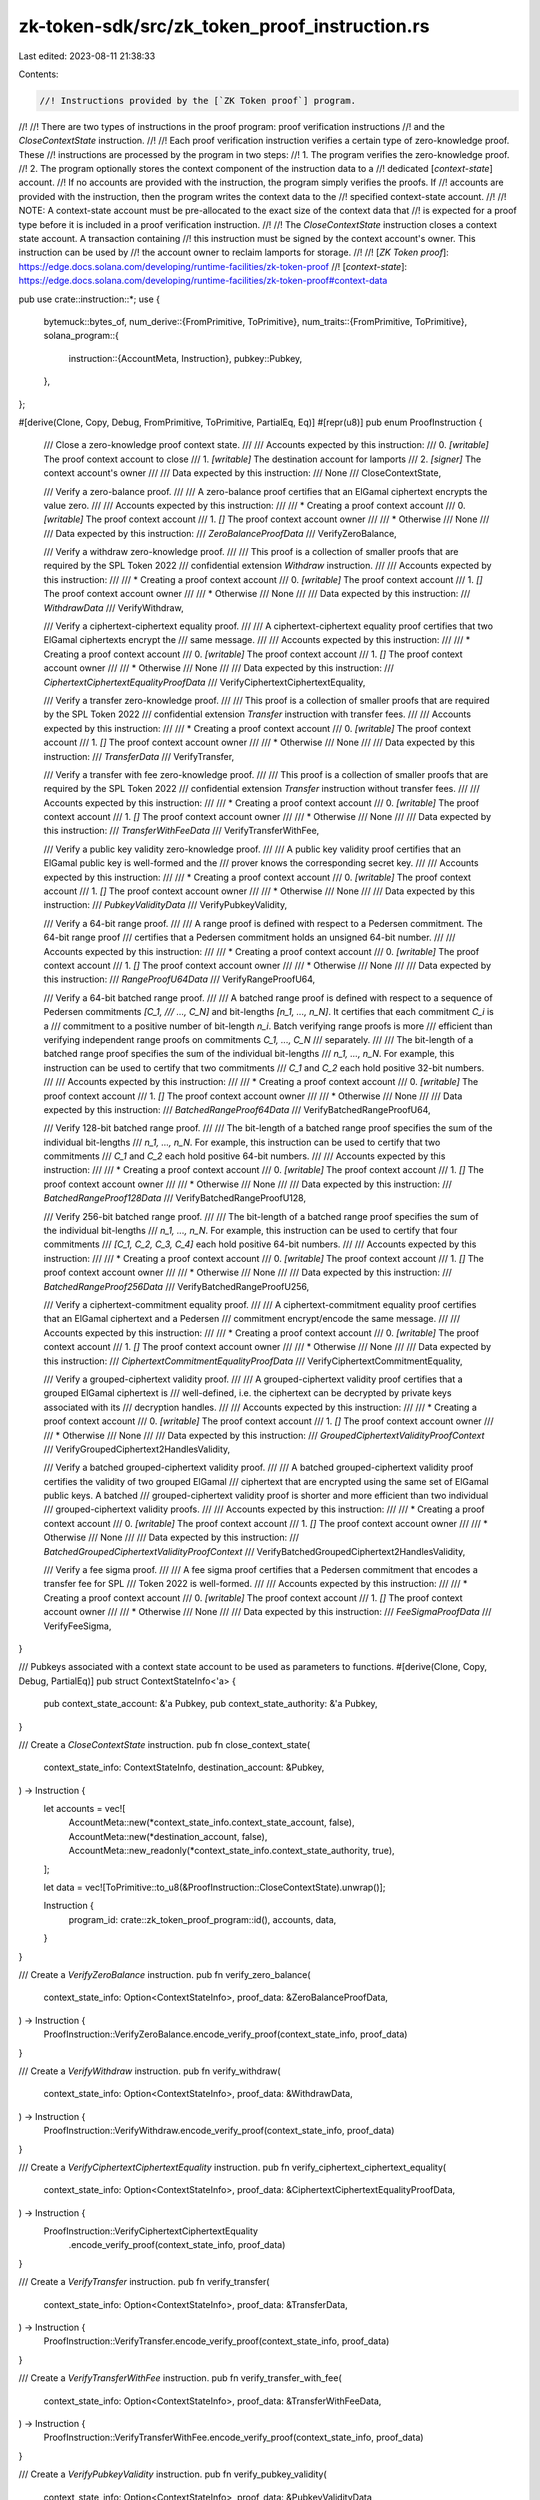 zk-token-sdk/src/zk_token_proof_instruction.rs
==============================================

Last edited: 2023-08-11 21:38:33

Contents:

.. code-block:: rs

    //! Instructions provided by the [`ZK Token proof`] program.
//!
//! There are two types of instructions in the proof program: proof verification instructions
//! and the `CloseContextState` instruction.
//!
//! Each proof verification instruction verifies a certain type of zero-knowledge proof. These
//! instructions are processed by the program in two steps:
//!   1. The program verifies the zero-knowledge proof.
//!   2. The program optionally stores the context component of the instruction data to a
//!      dedicated [`context-state`] account.
//! If no accounts are provided with the instruction, the program simply verifies the proofs. If
//! accounts are provided with the instruction, then the program writes the context data to the
//! specified context-state account.
//!
//! NOTE: A context-state account must be pre-allocated to the exact size of the context data that
//! is expected for a proof type before it is included in a proof verification instruction.
//!
//! The `CloseContextState` instruction closes a context state account. A transaction containing
//! this instruction must be signed by the context account's owner. This instruction can be used by
//! the account owner to reclaim lamports for storage.
//!
//! [`ZK Token proof`]: https://edge.docs.solana.com/developing/runtime-facilities/zk-token-proof
//! [`context-state`]: https://edge.docs.solana.com/developing/runtime-facilities/zk-token-proof#context-data

pub use crate::instruction::*;
use {
    bytemuck::bytes_of,
    num_derive::{FromPrimitive, ToPrimitive},
    num_traits::{FromPrimitive, ToPrimitive},
    solana_program::{
        instruction::{AccountMeta, Instruction},
        pubkey::Pubkey,
    },
};

#[derive(Clone, Copy, Debug, FromPrimitive, ToPrimitive, PartialEq, Eq)]
#[repr(u8)]
pub enum ProofInstruction {
    /// Close a zero-knowledge proof context state.
    ///
    /// Accounts expected by this instruction:
    ///   0. `[writable]` The proof context account to close
    ///   1. `[writable]` The destination account for lamports
    ///   2. `[signer]` The context account's owner
    ///
    /// Data expected by this instruction:
    ///   None
    ///
    CloseContextState,

    /// Verify a zero-balance proof.
    ///
    /// A zero-balance proof certifies that an ElGamal ciphertext encrypts the value zero.
    ///
    /// Accounts expected by this instruction:
    ///
    ///   * Creating a proof context account
    ///   0. `[writable]` The proof context account
    ///   1. `[]` The proof context account owner
    ///
    ///   * Otherwise
    ///   None
    ///
    /// Data expected by this instruction:
    ///   `ZeroBalanceProofData`
    ///
    VerifyZeroBalance,

    /// Verify a withdraw zero-knowledge proof.
    ///
    /// This proof is a collection of smaller proofs that are required by the SPL Token 2022
    /// confidential extension `Withdraw` instruction.
    ///
    /// Accounts expected by this instruction:
    ///
    ///   * Creating a proof context account
    ///   0. `[writable]` The proof context account
    ///   1. `[]` The proof context account owner
    ///
    ///   * Otherwise
    ///   None
    ///
    /// Data expected by this instruction:
    ///   `WithdrawData`
    ///
    VerifyWithdraw,

    /// Verify a ciphertext-ciphertext equality proof.
    ///
    /// A ciphertext-ciphertext equality proof certifies that two ElGamal ciphertexts encrypt the
    /// same message.
    ///
    /// Accounts expected by this instruction:
    ///
    ///   * Creating a proof context account
    ///   0. `[writable]` The proof context account
    ///   1. `[]` The proof context account owner
    ///
    ///   * Otherwise
    ///   None
    ///
    /// Data expected by this instruction:
    ///   `CiphertextCiphertextEqualityProofData`
    ///
    VerifyCiphertextCiphertextEquality,

    /// Verify a transfer zero-knowledge proof.
    ///
    /// This proof is a collection of smaller proofs that are required by the SPL Token 2022
    /// confidential extension `Transfer` instruction with transfer fees.
    ///
    /// Accounts expected by this instruction:
    ///
    ///   * Creating a proof context account
    ///   0. `[writable]` The proof context account
    ///   1. `[]` The proof context account owner
    ///
    ///   * Otherwise
    ///   None
    ///
    /// Data expected by this instruction:
    ///   `TransferData`
    ///
    VerifyTransfer,

    /// Verify a transfer with fee zero-knowledge proof.
    ///
    /// This proof is a collection of smaller proofs that are required by the SPL Token 2022
    /// confidential extension `Transfer` instruction without transfer fees.
    ///
    /// Accounts expected by this instruction:
    ///
    ///   * Creating a proof context account
    ///   0. `[writable]` The proof context account
    ///   1. `[]` The proof context account owner
    ///
    ///   * Otherwise
    ///   None
    ///
    /// Data expected by this instruction:
    ///   `TransferWithFeeData`
    ///
    VerifyTransferWithFee,

    /// Verify a public key validity zero-knowledge proof.
    ///
    /// A public key validity proof certifies that an ElGamal public key is well-formed and the
    /// prover knows the corresponding secret key.
    ///
    /// Accounts expected by this instruction:
    ///
    ///   * Creating a proof context account
    ///   0. `[writable]` The proof context account
    ///   1. `[]` The proof context account owner
    ///
    ///   * Otherwise
    ///   None
    ///
    /// Data expected by this instruction:
    ///   `PubkeyValidityData`
    ///
    VerifyPubkeyValidity,

    /// Verify a 64-bit range proof.
    ///
    /// A range proof is defined with respect to a Pedersen commitment. The 64-bit range proof
    /// certifies that a Pedersen commitment holds an unsigned 64-bit number.
    ///
    /// Accounts expected by this instruction:
    ///
    ///   * Creating a proof context account
    ///   0. `[writable]` The proof context account
    ///   1. `[]` The proof context account owner
    ///
    ///   * Otherwise
    ///   None
    ///
    /// Data expected by this instruction:
    ///   `RangeProofU64Data`
    ///
    VerifyRangeProofU64,

    /// Verify a 64-bit batched range proof.
    ///
    /// A batched range proof is defined with respect to a sequence of Pedersen commitments `[C_1,
    /// ..., C_N]` and bit-lengths `[n_1, ..., n_N]`. It certifies that each commitment `C_i` is a
    /// commitment to a positive number of bit-length `n_i`. Batch verifying range proofs is more
    /// efficient than verifying independent range proofs on commitments `C_1, ..., C_N`
    /// separately.
    ///
    /// The bit-length of a batched range proof specifies the sum of the individual bit-lengths
    /// `n_1, ..., n_N`. For example, this instruction can be used to certify that two commitments
    /// `C_1` and `C_2` each hold positive 32-bit numbers.
    ///
    /// Accounts expected by this instruction:
    ///
    ///   * Creating a proof context account
    ///   0. `[writable]` The proof context account
    ///   1. `[]` The proof context account owner
    ///
    ///   * Otherwise
    ///   None
    ///
    /// Data expected by this instruction:
    ///   `BatchedRangeProof64Data`
    ///
    VerifyBatchedRangeProofU64,

    /// Verify 128-bit batched range proof.
    ///
    /// The bit-length of a batched range proof specifies the sum of the individual bit-lengths
    /// `n_1, ..., n_N`. For example, this instruction can be used to certify that two commitments
    /// `C_1` and `C_2` each hold positive 64-bit numbers.
    ///
    /// Accounts expected by this instruction:
    ///
    ///   * Creating a proof context account
    ///   0. `[writable]` The proof context account
    ///   1. `[]` The proof context account owner
    ///
    ///   * Otherwise
    ///   None
    ///
    /// Data expected by this instruction:
    ///   `BatchedRangeProof128Data`
    ///
    VerifyBatchedRangeProofU128,

    /// Verify 256-bit batched range proof.
    ///
    /// The bit-length of a batched range proof specifies the sum of the individual bit-lengths
    /// `n_1, ..., n_N`. For example, this instruction can be used to certify that four commitments
    /// `[C_1, C_2, C_3, C_4]` each hold positive 64-bit numbers.
    ///
    /// Accounts expected by this instruction:
    ///
    ///   * Creating a proof context account
    ///   0. `[writable]` The proof context account
    ///   1. `[]` The proof context account owner
    ///
    ///   * Otherwise
    ///   None
    ///
    /// Data expected by this instruction:
    ///   `BatchedRangeProof256Data`
    ///
    VerifyBatchedRangeProofU256,

    /// Verify a ciphertext-commitment equality proof.
    ///
    /// A ciphertext-commitment equality proof certifies that an ElGamal ciphertext and a Pedersen
    /// commitment encrypt/encode the same message.
    ///
    /// Accounts expected by this instruction:
    ///
    ///   * Creating a proof context account
    ///   0. `[writable]` The proof context account
    ///   1. `[]` The proof context account owner
    ///
    ///   * Otherwise
    ///   None
    ///
    /// Data expected by this instruction:
    ///   `CiphertextCommitmentEqualityProofData`
    ///
    VerifyCiphertextCommitmentEquality,

    /// Verify a grouped-ciphertext validity proof.
    ///
    /// A grouped-ciphertext validity proof certifies that a grouped ElGamal ciphertext is
    /// well-defined, i.e. the ciphertext can be decrypted by private keys associated with its
    /// decryption handles.
    ///
    /// Accounts expected by this instruction:
    ///
    ///   * Creating a proof context account
    ///   0. `[writable]` The proof context account
    ///   1. `[]` The proof context account owner
    ///
    ///   * Otherwise
    ///   None
    ///
    /// Data expected by this instruction:
    ///   `GroupedCiphertextValidityProofContext`
    ///
    VerifyGroupedCiphertext2HandlesValidity,

    /// Verify a batched grouped-ciphertext validity proof.
    ///
    /// A batched grouped-ciphertext validity proof certifies the validity of two grouped ElGamal
    /// ciphertext that are encrypted using the same set of ElGamal public keys. A batched
    /// grouped-ciphertext validity proof is shorter and more efficient than two individual
    /// grouped-ciphertext validity proofs.
    ///
    /// Accounts expected by this instruction:
    ///
    ///   * Creating a proof context account
    ///   0. `[writable]` The proof context account
    ///   1. `[]` The proof context account owner
    ///
    ///   * Otherwise
    ///   None
    ///
    /// Data expected by this instruction:
    ///   `BatchedGroupedCiphertextValidityProofContext`
    ///
    VerifyBatchedGroupedCiphertext2HandlesValidity,

    /// Verify a fee sigma proof.
    ///
    /// A fee sigma proof certifies that a Pedersen commitment that encodes a transfer fee for SPL
    /// Token 2022 is well-formed.
    ///
    /// Accounts expected by this instruction:
    ///
    ///   * Creating a proof context account
    ///   0. `[writable]` The proof context account
    ///   1. `[]` The proof context account owner
    ///
    ///   * Otherwise
    ///   None
    ///
    /// Data expected by this instruction:
    ///   `FeeSigmaProofData`
    ///
    VerifyFeeSigma,
}

/// Pubkeys associated with a context state account to be used as parameters to functions.
#[derive(Clone, Copy, Debug, PartialEq)]
pub struct ContextStateInfo<'a> {
    pub context_state_account: &'a Pubkey,
    pub context_state_authority: &'a Pubkey,
}

/// Create a `CloseContextState` instruction.
pub fn close_context_state(
    context_state_info: ContextStateInfo,
    destination_account: &Pubkey,
) -> Instruction {
    let accounts = vec![
        AccountMeta::new(*context_state_info.context_state_account, false),
        AccountMeta::new(*destination_account, false),
        AccountMeta::new_readonly(*context_state_info.context_state_authority, true),
    ];

    let data = vec![ToPrimitive::to_u8(&ProofInstruction::CloseContextState).unwrap()];

    Instruction {
        program_id: crate::zk_token_proof_program::id(),
        accounts,
        data,
    }
}

/// Create a `VerifyZeroBalance` instruction.
pub fn verify_zero_balance(
    context_state_info: Option<ContextStateInfo>,
    proof_data: &ZeroBalanceProofData,
) -> Instruction {
    ProofInstruction::VerifyZeroBalance.encode_verify_proof(context_state_info, proof_data)
}

/// Create a `VerifyWithdraw` instruction.
pub fn verify_withdraw(
    context_state_info: Option<ContextStateInfo>,
    proof_data: &WithdrawData,
) -> Instruction {
    ProofInstruction::VerifyWithdraw.encode_verify_proof(context_state_info, proof_data)
}

/// Create a `VerifyCiphertextCiphertextEquality` instruction.
pub fn verify_ciphertext_ciphertext_equality(
    context_state_info: Option<ContextStateInfo>,
    proof_data: &CiphertextCiphertextEqualityProofData,
) -> Instruction {
    ProofInstruction::VerifyCiphertextCiphertextEquality
        .encode_verify_proof(context_state_info, proof_data)
}

/// Create a `VerifyTransfer` instruction.
pub fn verify_transfer(
    context_state_info: Option<ContextStateInfo>,
    proof_data: &TransferData,
) -> Instruction {
    ProofInstruction::VerifyTransfer.encode_verify_proof(context_state_info, proof_data)
}

/// Create a `VerifyTransferWithFee` instruction.
pub fn verify_transfer_with_fee(
    context_state_info: Option<ContextStateInfo>,
    proof_data: &TransferWithFeeData,
) -> Instruction {
    ProofInstruction::VerifyTransferWithFee.encode_verify_proof(context_state_info, proof_data)
}

/// Create a `VerifyPubkeyValidity` instruction.
pub fn verify_pubkey_validity(
    context_state_info: Option<ContextStateInfo>,
    proof_data: &PubkeyValidityData,
) -> Instruction {
    ProofInstruction::VerifyPubkeyValidity.encode_verify_proof(context_state_info, proof_data)
}

/// Create a `VerifyRangeProofU64` instruction.
pub fn verify_range_proof_u64(
    context_state_info: Option<ContextStateInfo>,
    proof_data: &RangeProofU64Data,
) -> Instruction {
    ProofInstruction::VerifyRangeProofU64.encode_verify_proof(context_state_info, proof_data)
}

/// Create a `VerifyBatchedRangeProofU64` instruction.
pub fn verify_batched_verify_range_proof_u64(
    context_state_info: Option<ContextStateInfo>,
    proof_data: &BatchedRangeProofU64Data,
) -> Instruction {
    ProofInstruction::VerifyBatchedRangeProofU64.encode_verify_proof(context_state_info, proof_data)
}

/// Create a `VerifyBatchedRangeProofU128` instruction.
pub fn verify_batched_verify_range_proof_u128(
    context_state_info: Option<ContextStateInfo>,
    proof_data: &BatchedRangeProofU128Data,
) -> Instruction {
    ProofInstruction::VerifyBatchedRangeProofU128
        .encode_verify_proof(context_state_info, proof_data)
}

/// Create a `VerifyBatchedRangeProofU256` instruction.
pub fn verify_batched_verify_range_proof_u256(
    context_state_info: Option<ContextStateInfo>,
    proof_data: &BatchedRangeProofU256Data,
) -> Instruction {
    ProofInstruction::VerifyBatchedRangeProofU256
        .encode_verify_proof(context_state_info, proof_data)
}

/// Create a `VerifyCiphertextCommitmentEquality` instruction.
pub fn verify_ciphertext_commitment_equality(
    context_state_info: Option<ContextStateInfo>,
    proof_data: &PubkeyValidityData,
) -> Instruction {
    ProofInstruction::VerifyCiphertextCommitmentEquality
        .encode_verify_proof(context_state_info, proof_data)
}

impl ProofInstruction {
    pub fn encode_verify_proof<T, U>(
        &self,
        context_state_info: Option<ContextStateInfo>,
        proof_data: &T,
    ) -> Instruction
    where
        T: Pod + ZkProofData<U>,
        U: Pod,
    {
        let accounts = if let Some(context_state_info) = context_state_info {
            vec![
                AccountMeta::new(*context_state_info.context_state_account, false),
                AccountMeta::new_readonly(*context_state_info.context_state_authority, false),
            ]
        } else {
            vec![]
        };

        let mut data = vec![ToPrimitive::to_u8(self).unwrap()];
        data.extend_from_slice(bytes_of(proof_data));

        Instruction {
            program_id: crate::zk_token_proof_program::id(),
            accounts,
            data,
        }
    }

    pub fn instruction_type(input: &[u8]) -> Option<Self> {
        input
            .first()
            .and_then(|instruction| FromPrimitive::from_u8(*instruction))
    }

    pub fn proof_data<T, U>(input: &[u8]) -> Option<&T>
    where
        T: Pod + ZkProofData<U>,
        U: Pod,
    {
        input
            .get(1..)
            .and_then(|data| bytemuck::try_from_bytes(data).ok())
    }
}


